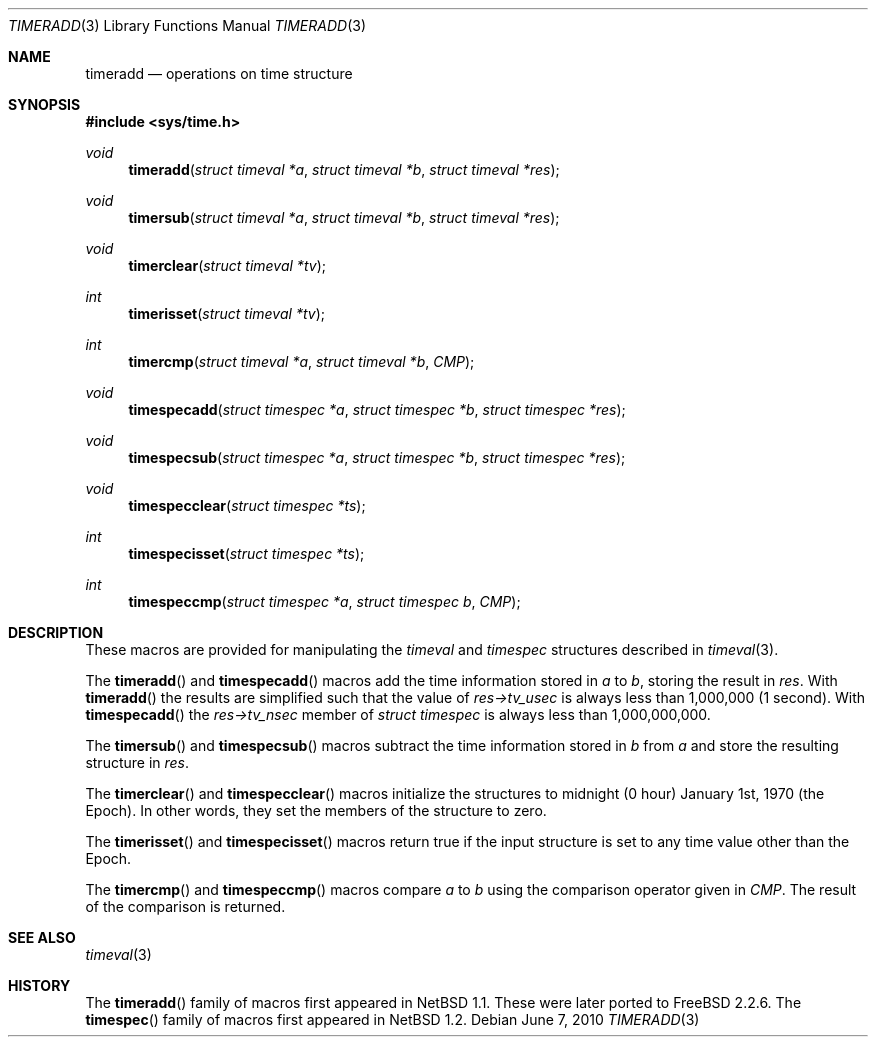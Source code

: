.\" $NetBSD: timeradd.3,v 1.7 2010/05/18 18:02:32 wiz Exp $
.\"
.\" Copyright (c) 2009 Jukka Ruohonen <jruohonen@iki.fi>
.\" Copyright (c) 1999 Kelly Yancey <kbyanc@posi.net>
.\" All rights reserved.
.\"
.\" Redistribution and use in source and binary forms, with or without
.\" modification, are permitted provided that the following conditions
.\" are met:
.\" 1. Redistributions of source code must retain the above copyright
.\"    notice, this list of conditions and the following disclaimer.
.\" 2. Redistributions in binary form must reproduce the above copyright
.\"    notice, this list of conditions and the following disclaimer in the
.\"    documentation and/or other materials provided with the distribution.
.\" 3. Neither the name of the author nor the names of any co-contributors
.\"    may be used to endorse or promote products derived from this software
.\"    without specific prior written permission.
.\"
.\" THIS SOFTWARE IS PROVIDED BY JOHN BIRRELL AND CONTRIBUTORS ``AS IS'' AND
.\" ANY EXPRESS OR IMPLIED WARRANTIES, INCLUDING, BUT NOT LIMITED TO, THE
.\" IMPLIED WARRANTIES OF MERCHANTABILITY AND FITNESS FOR A PARTICULAR PURPOSE
.\" ARE DISCLAIMED.  IN NO EVENT SHALL THE REGENTS OR CONTRIBUTORS BE LIABLE
.\" FOR ANY DIRECT, INDIRECT, INCIDENTAL, SPECIAL, EXEMPLARY, OR CONSEQUENTIAL
.\" DAMAGES (INCLUDING, BUT NOT LIMITED TO, PROCUREMENT OF SUBSTITUTE GOODS
.\" OR SERVICES; LOSS OF USE, DATA, OR PROFITS; OR BUSINESS INTERRUPTION)
.\" HOWEVER CAUSED AND ON ANY THEORY OF LIABILITY, WHETHER IN CONTRACT, STRICT
.\" LIABILITY, OR TORT (INCLUDING NEGLIGENCE OR OTHERWISE) ARISING IN ANY WAY
.\" OUT OF THE USE OF THIS SOFTWARE, EVEN IF ADVISED OF THE POSSIBILITY OF
.\" SUCH DAMAGE.
.\"
.\" $FreeBSD: src/share/man/man3/timeradd.3,v 1.3 2003/09/08 19:57:19 ru Exp $
.\"
.Dd June 7, 2010
.Dt TIMERADD 3
.Os
.Sh NAME
.Nm timeradd
.Nd operations on time structure
.Sh SYNOPSIS
.In sys/time.h
.Ft void
.Fn timeradd "struct timeval *a" "struct timeval *b" "struct timeval *res"
.Ft void
.Fn timersub "struct timeval *a" "struct timeval *b" "struct timeval *res"
.Ft void
.Fn timerclear "struct timeval *tv"
.Ft int
.Fn timerisset "struct timeval *tv"
.Ft int
.Fn timercmp "struct timeval *a" "struct timeval *b" CMP
.Ft void
.Fn timespecadd "struct timespec *a" \
"struct timespec *b" "struct timespec *res"
.Ft void
.Fn timespecsub "struct timespec *a" \
"struct timespec *b" "struct timespec *res"
.Ft void
.Fn timespecclear "struct timespec *ts"
.Ft int
.Fn timespecisset "struct timespec *ts"
.Ft int
.Fn timespeccmp "struct timespec *a" "struct timespec b" CMP
.Sh DESCRIPTION
These macros are provided for manipulating the
.Fa timeval
and
.Fa timespec
structures described in
.Xr timeval 3 .
.Pp
The
.Fn timeradd
and
.Fn timespecadd
macros add the time information stored in
.Fa a
to
.Fa b ,
storing the result in
.Fa res .
With
.Fn timeradd
the results are simplified such that the value of
.Fa res->tv_usec
is always less than 1,000,000 (1 second).
With
.Fn timespecadd
the
.Fa res->tv_nsec
member of
.Fa struct timespec
is always less than 1,000,000,000.
.Pp
The
.Fn timersub
and
.Fn timespecsub
macros subtract the time information stored in
.Fa b
from
.Fa a
and store the resulting structure
in
.Fa res .
.Pp
The
.Fn timerclear
and
.Fn timespecclear
macros initialize the structures
to midnight (0 hour) January 1st, 1970 (the Epoch).
In other words, they set the members of the structure to zero.
.Pp
The
.Fn timerisset
and
.Fn timespecisset
macros return true if the input structure
is set to any time value other than the Epoch.
.Pp
The
.Fn timercmp
and
.Fn timespeccmp
macros compare
.Fa a
to
.Fa b
using the comparison operator given in
.Fa CMP .
The result of the comparison is returned.
.Sh SEE ALSO
.Xr timeval 3
.Sh HISTORY
The
.Fn timeradd
family of macros first appeared in
.Nx 1.1 .
These were later ported to
.Fx 2.2.6 .
The
.Fn timespec
family of macros first appeared in
.Nx 1.2 .
